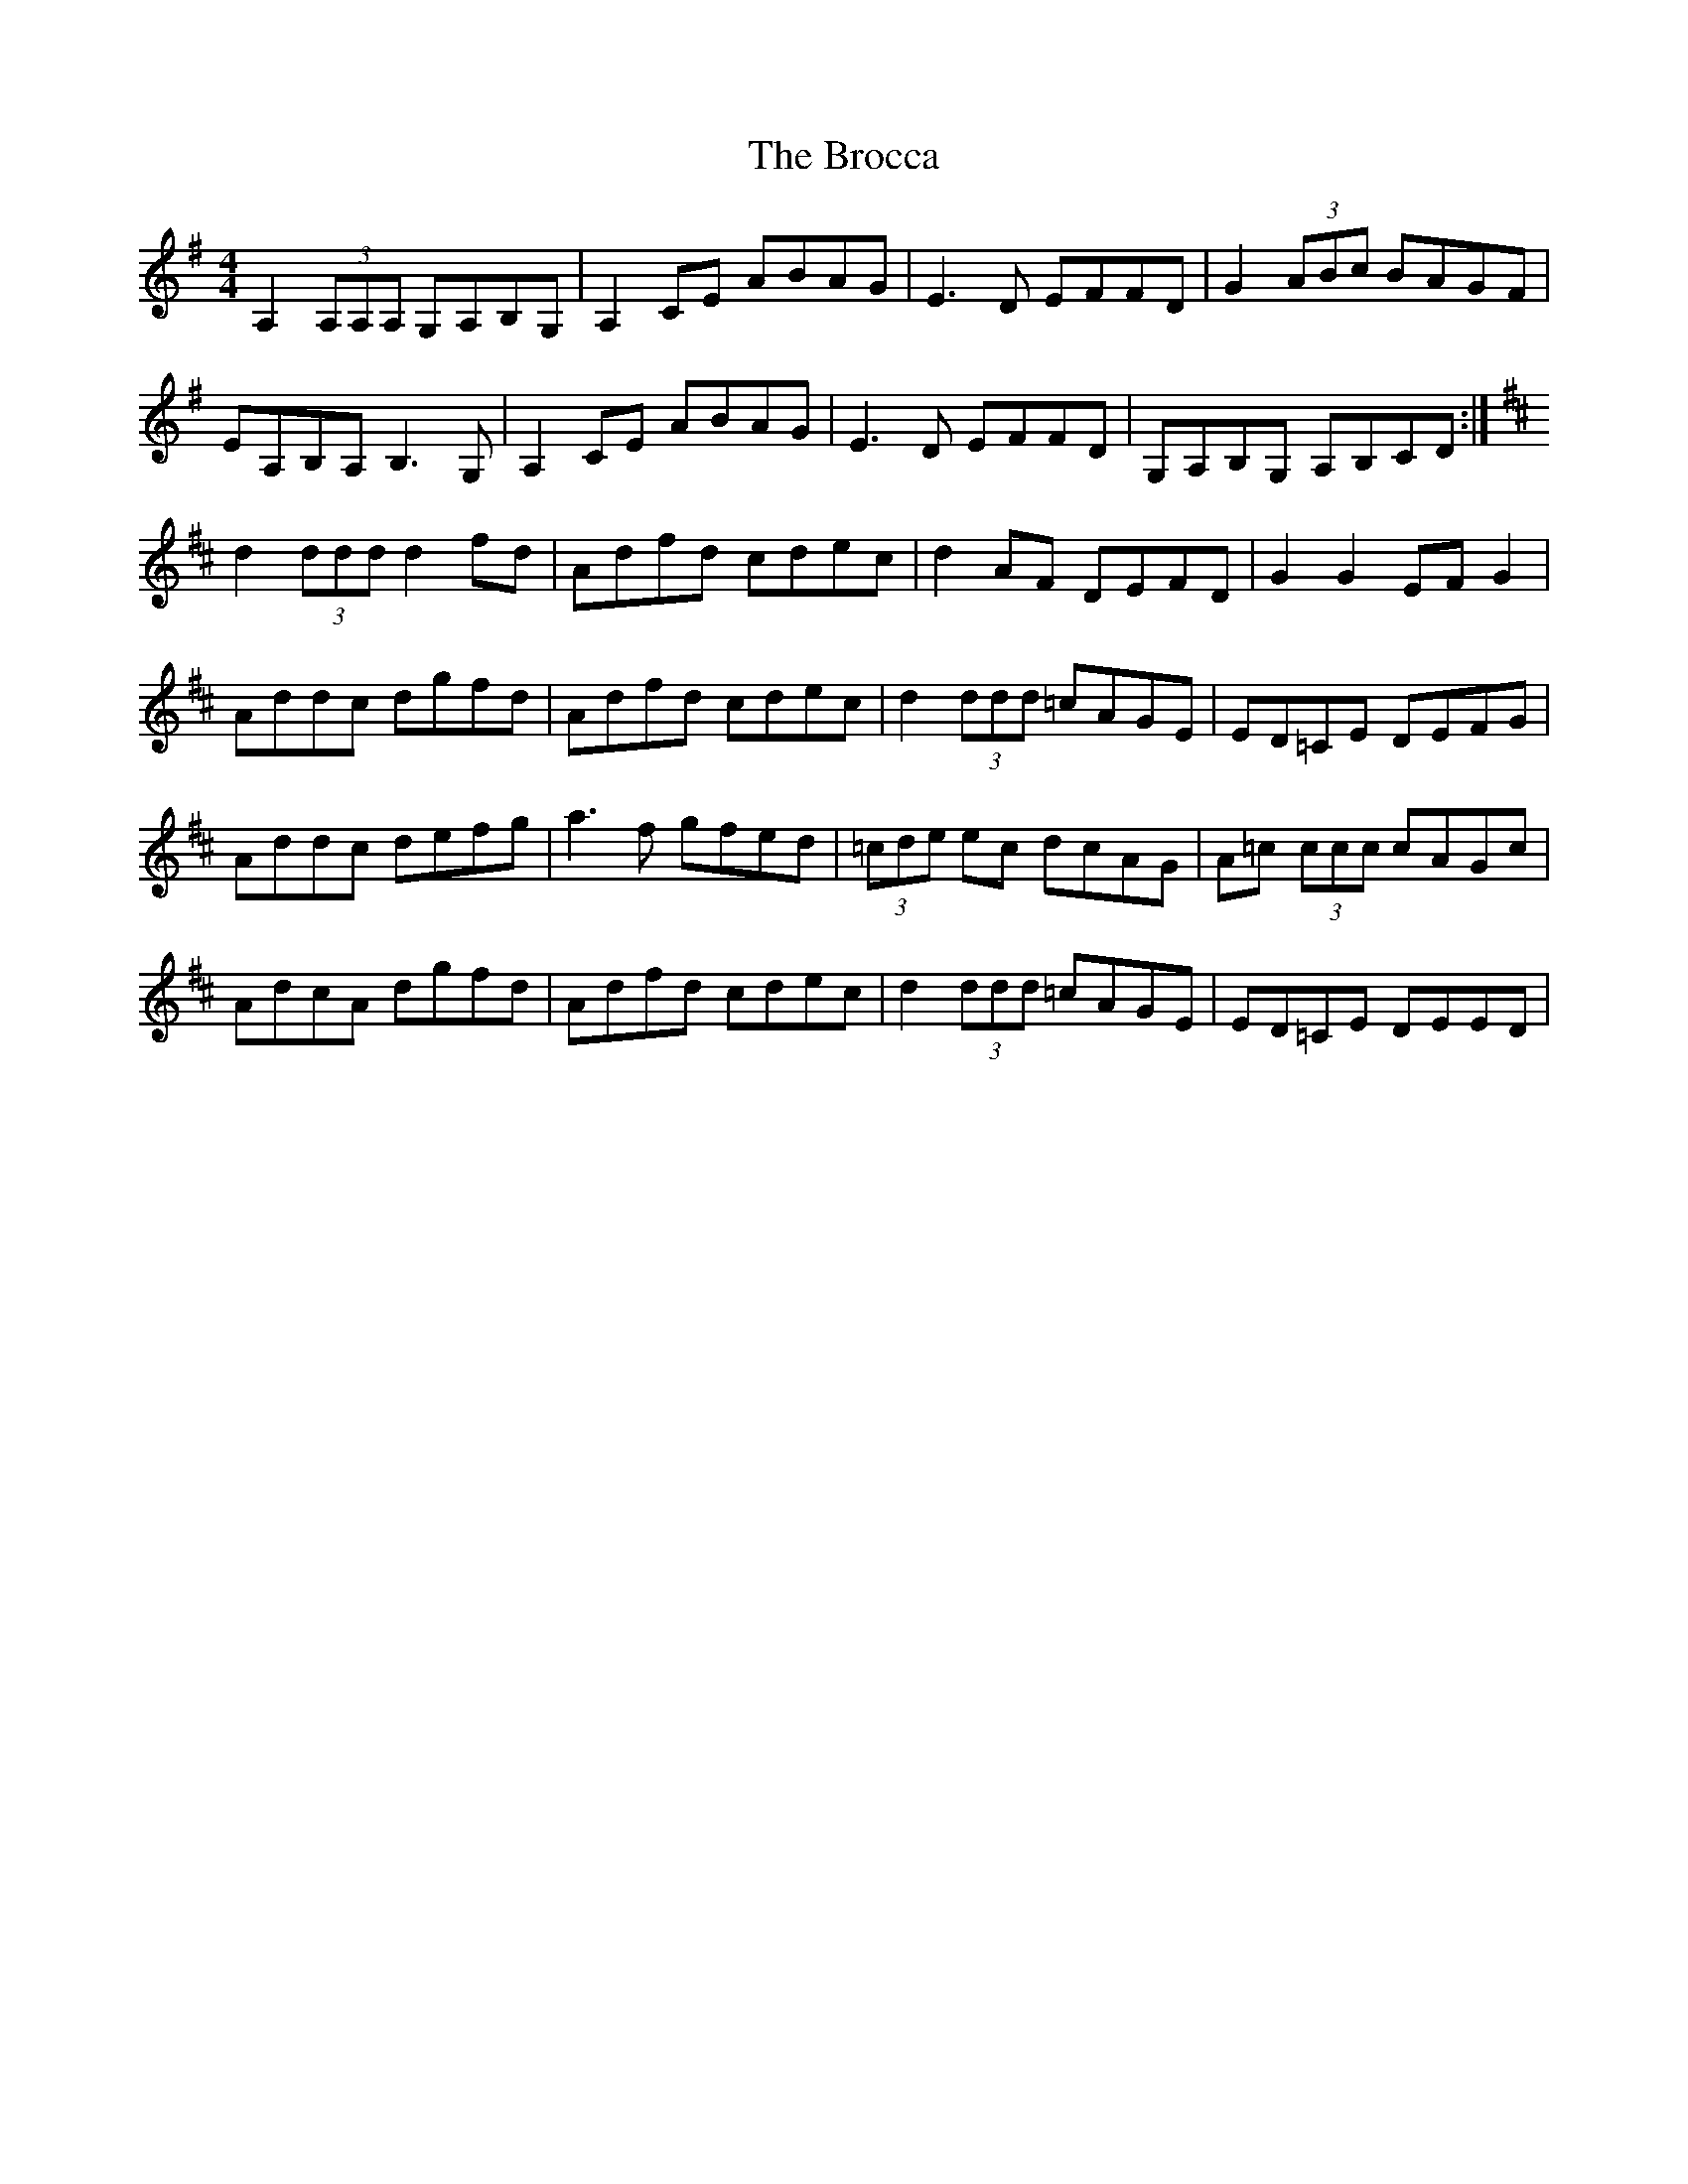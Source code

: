 X: 5218
T: Brocca, The
R: reel
M: 4/4
K: Adorian
A,2 (3A,A,A, G,A,B,G,|A,2 CE ABAG|E3 D EFFD|G2 (3ABc BAGF|
EA,B,A, B,3 G,|A,2 CE ABAG|E3 D EFFD|G,A,B,G, A,B,CD:|
K:D
d2 (3ddd d2 fd|Adfd cdec|d2 AF DEFD|G2 G2 EF G2|
Addc dgfd|Adfd cdec|d2 (3ddd =cAGE|ED=CE DEFG|
Addc defg|a3 f gfed|(3=cde ec dcAG|A=c (3ccc cAGc|
AdcA dgfd|Adfd cdec|d2 (3ddd =cAGE|ED=CE DEED|


